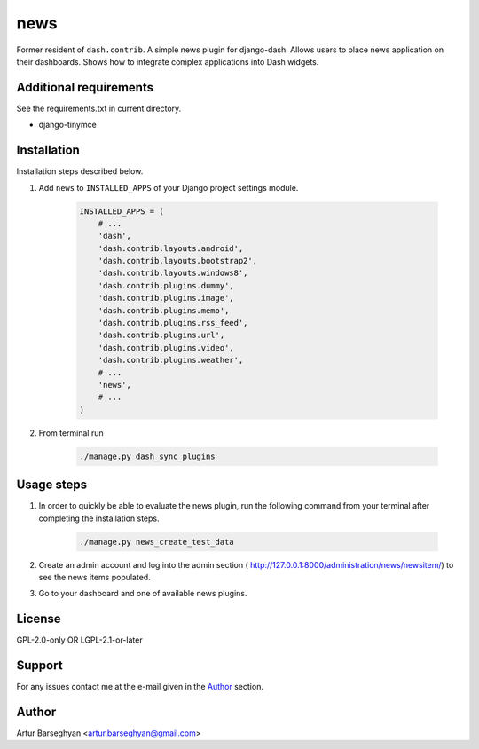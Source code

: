 ====
news
====
Former resident of ``dash.contrib``. A simple news plugin for django-dash.
Allows users to place news application on their dashboards. Shows how to
integrate complex applications into Dash widgets.

Additional requirements
=======================
See the requirements.txt in current directory.

- django-tinymce

Installation
============
Installation steps described below.

#) Add ``news`` to ``INSTALLED_APPS`` of your Django project settings module.

    .. code-block:: python

        INSTALLED_APPS = (
            # ...
            'dash',
            'dash.contrib.layouts.android',
            'dash.contrib.layouts.bootstrap2',
            'dash.contrib.layouts.windows8',
            'dash.contrib.plugins.dummy',
            'dash.contrib.plugins.image',
            'dash.contrib.plugins.memo',
            'dash.contrib.plugins.rss_feed',
            'dash.contrib.plugins.url',
            'dash.contrib.plugins.video',
            'dash.contrib.plugins.weather',
            # ...
            'news',
            # ...
        )

#) From terminal run

    .. code-block:: sh

        ./manage.py dash_sync_plugins

Usage steps
===========
#) In order to quickly be able to evaluate the news plugin, run the following
   command from your terminal after completing the installation steps.

    .. code-block:: sh

        ./manage.py news_create_test_data

#) Create an admin account and log into the admin section (
   http://127.0.0.1:8000/administration/news/newsitem/) to see the news items
   populated.

#) Go to your dashboard and one of available news plugins.

License
=======
GPL-2.0-only OR LGPL-2.1-or-later

Support
=======
For any issues contact me at the e-mail given in the `Author`_ section.

Author
======
Artur Barseghyan <artur.barseghyan@gmail.com>
